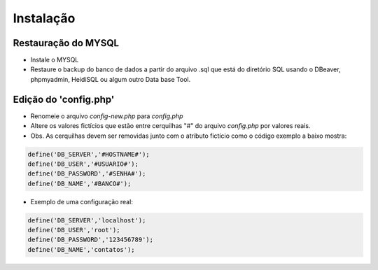 ================================
Instalação 
================================ 

Restauração do MYSQL
------------------------

- Instale o MYSQL 

- Restaure o backup do banco de dados a partir do arquivo .sql que está do diretório SQL usando o DBeaver, phpmyadmin, HeidiSQL ou algum outro Data base Tool. 
 

Edição do 'config.php'
------------------------

 

- Renomeie o arquivo *config-new.php* para *config.php* 

- Altere os valores fictícios que estão entre cerquilhas "#" do arquivo *config.php* por valores reais. 

- Obs. As cerquilhas devem ser removidas junto com o atributo fictício como o código exemplo a baixo mostra:

.. code-block:: 

    define('DB_SERVER','#HOSTNAME#');
    define('DB_USER','#USUARIO#'); 
    define('DB_PASSWORD','#SENHA#');
    define('DB_NAME','#BANCO#');
 
 
- Exemplo de uma configuração real:

.. code-block:: 

    define('DB_SERVER','localhost');
    define('DB_USER','root');
    define('DB_PASSWORD','123456789');
    define('DB_NAME','contatos');
